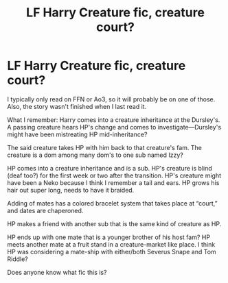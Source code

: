 #+TITLE: LF Harry Creature fic, creature court?

* LF Harry Creature fic, creature court?
:PROPERTIES:
:Author: Slytherin2urheart
:Score: 1
:DateUnix: 1597790802.0
:DateShort: 2020-Aug-19
:FlairText: What's That Fic?
:END:
I typically only read on FFN or Ao3, so it will probably be on one of those. Also, the story wasn't finished when I last read it.

What I remember: Harry comes into a creature inheritance at the Dursley's. A passing creature hears HP's change and comes to investigate---Dursley's might have been mistreating HP mid-inheritance?

The said creature takes HP with him back to that creature's fam. The creature is a dom among many dom's to one sub named Izzy?

HP comes into a creature inheritance and is a sub. HP's creature is blind (deaf too?) for the first week or two after the transition. HP's creature might have been a Neko because I think I remember a tail and ears. HP grows his hair out super long, needs to have it braided.

Adding of mates has a colored bracelet system that takes place at “court,” and dates are chaperoned.

HP makes a friend with another sub that is the same kind of creature as HP.

HP ends up with one mate that is a younger brother of his host fam? HP meets another mate at a fruit stand in a creature-market like place. I think HP was considering a mate-ship with either/both Severus Snape and Tom Riddle?

Does anyone know what fic this is?

